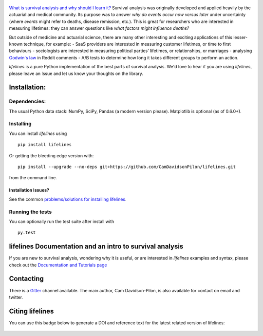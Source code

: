 .. figure:: http://i.imgur.com/EOowdSD.png
   :alt: 

|PyPI version| |Build Status| |Coverage Status| |Join the chat at
https://gitter.im/python-lifelines/Lobby| |DOI|

`What is survival analysis and why should I learn
it? <http://lifelines.readthedocs.org/en/latest/Survival%20Analysis%20intro.html>`__
Survival analysis was originally developed and applied heavily by the
actuarial and medical community. Its purpose was to answer *why do
events occur now versus later* under uncertainty (where *events* might
refer to deaths, disease remission, etc.). This is great for researchers
who are interested in measuring lifetimes: they can answer questions
like *what factors might influence deaths?*

But outside of medicine and actuarial science, there are many other
interesting and exciting applications of this lesser-known technique,
for example: - SaaS providers are interested in measuring customer
lifetimes, or time to first behaviours - sociologists are interested in
measuring political parties' lifetimes, or relationships, or marriages -
analysing `Godwin's
law <https://raw.githubusercontent.com/lukashalim/GODWIN/master/Kaplan-Meier-Godwin.png>`__
in Reddit comments - A/B tests to determine how long it takes different
groups to perform an action.

*lifelines* is a pure Python implementation of the best parts of
survival analysis. We'd love to hear if you are using *lifelines*,
please leave an Issue and let us know your thoughts on the library.

Installation:
~~~~~~~~~~~~~

Dependencies:
^^^^^^^^^^^^^

The usual Python data stack: NumPy, SciPy, Pandas (a modern version
please). Matplotlib is optional (as of 0.6.0+).

Installing
^^^^^^^^^^

You can install *lifelines* using

::

       pip install lifelines

Or getting the bleeding edge version with:

::

       pip install --upgrade --no-deps git+https://github.com/CamDavidsonPilon/lifelines.git

from the command line.

Installation Issues?
''''''''''''''''''''

See the common `problems/solutions for installing
lifelines <https://github.com/CamDavidsonPilon/lifelines/issues?utf8=%E2%9C%93&q=label%3Ainstallation+>`__.

Running the tests
^^^^^^^^^^^^^^^^^

You can optionally run the test suite after install with

::

    py.test

lifelines Documentation and an intro to survival analysis
~~~~~~~~~~~~~~~~~~~~~~~~~~~~~~~~~~~~~~~~~~~~~~~~~~~~~~~~~

If you are new to survival analysis, wondering why it is useful, or are
interested in *lifelines* examples and syntax, please check out the
`Documentation and Tutorials
page <http://lifelines.readthedocs.org/en/latest/index.html>`__

Contacting
~~~~~~~~~~

There is a `Gitter <https://gitter.im/python-lifelines/>`__ channel
available. The main author, Cam Davidson-Pilon, is also available for
contact on email and twitter.

Citing lifelines
~~~~~~~~~~~~~~~~

You can use this badge below to generate a DOI and reference text for
the latest related version of lifelines:

|DOI|

.. figure:: http://i.imgur.com/QXW71zA.png
   :alt: 

.. |PyPI version| image:: https://badge.fury.io/py/lifelines.svg
   :target: https://badge.fury.io/py/lifelines
.. |Build Status| image:: https://travis-ci.org/CamDavidsonPilon/lifelines.svg?branch=master
   :target: https://travis-ci.org/CamDavidsonPilon/lifelines
.. |Coverage Status| image:: https://coveralls.io/repos/github/CamDavidsonPilon/lifelines/badge.svg?branch=master
   :target: https://coveralls.io/github/CamDavidsonPilon/lifelines?branch=master
.. |Join the chat at https://gitter.im/python-lifelines/Lobby| image:: https://badges.gitter.im/python-lifelines/Lobby.svg
   :target: https://gitter.im/python-lifelines/Lobby
.. |DOI| image:: https://zenodo.org/badge/12420595.svg
   :target: https://zenodo.org/badge/latestdoi/12420595


